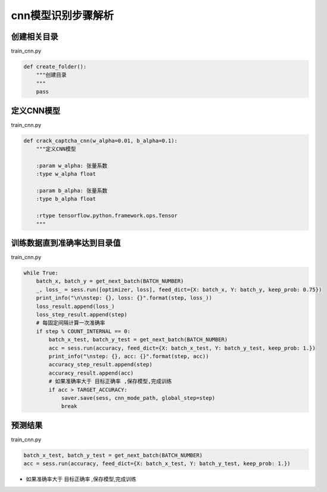 =================
cnn模型识别步骤解析
=================

-------------
创建相关目录
-------------
train_cnn.py

.. code-block:: python

    def create_folder():
        """创建目录
        """
        pass


---------------
定义CNN模型
---------------
train_cnn.py

.. code-block:: python

    def crack_captcha_cnn(w_alpha=0.01, b_alpha=0.1):
        """定义CNN模型

        :param w_alpha: 张量系数
        :type w_alpha float

        :param b_alpha: 张量系数
        :type b_alpha float

        :rtype tensorflow.python.framework.ops.Tensor
        """

----------------------
训练数据直到准确率达到目录值
----------------------
train_cnn.py

.. code-block:: python

    while True:
        batch_x, batch_y = get_next_batch(BATCH_NUMBER)
        _, loss_ = sess.run([optimizer, loss], feed_dict={X: batch_x, Y: batch_y, keep_prob: 0.75})
        print_info("\n\nstep: {}, loss: {}".format(step, loss_))
        loss_result.append(loss_)
        loss_step_result.append(step)
        # 每固定间隔计算一次准确率
        if step % COUNT_INTERNAL == 0:
            batch_x_test, batch_y_test = get_next_batch(BATCH_NUMBER)
            acc = sess.run(accuracy, feed_dict={X: batch_x_test, Y: batch_y_test, keep_prob: 1.})
            print_info("\nstep: {}, acc: {}".format(step, acc))
            accuracy_step_result.append(step)
            accuracy_result.append(acc)
            # 如果准确率大于 目标正确率 ,保存模型,完成训练
            if acc > TARGET_ACCURACY:
                saver.save(sess, cnn_mode_path, global_step=step)
                break

-----------------
预测结果
-----------------
train_cnn.py

.. code-block:: python

    batch_x_test, batch_y_test = get_next_batch(BATCH_NUMBER)
    acc = sess.run(accuracy, feed_dict={X: batch_x_test, Y: batch_y_test, keep_prob: 1.})

* 如果准确率大于 目标正确率 ,保存模型,完成训练


